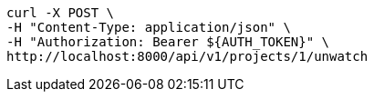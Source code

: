 [source,bash]
----
curl -X POST \
-H "Content-Type: application/json" \
-H "Authorization: Bearer ${AUTH_TOKEN}" \
http://localhost:8000/api/v1/projects/1/unwatch
----

